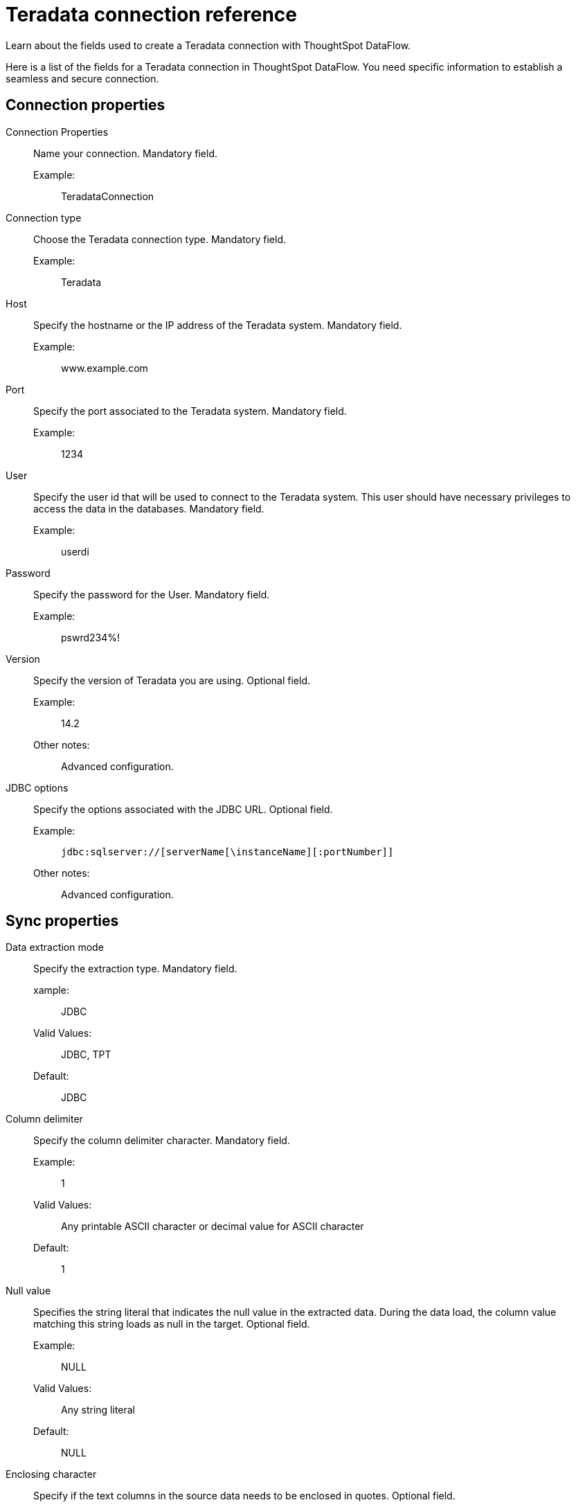 = Teradata connection reference
:last_updated: 07/7/2020
:experimental:
:linkattrs:
:redirect_from: /data-integrate/dataflow/dataflow-teradata-reference.html

Learn about the fields used to create a Teradata connection with ThoughtSpot DataFlow.

Here is a list of the fields for a Teradata connection in ThoughtSpot DataFlow.
You need specific information to establish a seamless and secure connection.

[#connection-properties]
== Connection properties
[#dataflow-teradata-conn-connection-properties]
Connection Properties:: Name your connection. Mandatory field.
Example:;; TeradataConnection
[#dataflow-teradata-conn-connection-type]
Connection type:: Choose the Teradata connection type. Mandatory field.
Example:;; Teradata
[#dataflow-teradata-conn-host]
Host:: Specify the hostname or the IP address of the Teradata system. Mandatory field.
Example:;; www.example.com
[#dataflow-teradata-conn-port]
Port:: Specify the port associated to the Teradata system. Mandatory field.
Example:;; 1234
[#dataflow-teradata-conn-user]
User::
Specify the user id that will be used to connect to the Teradata system.
This user should have necessary privileges to access the data in the databases. Mandatory field.
Example:;; userdi
[#dataflow-teradata-conn-password]
Password:: Specify the password for the User. Mandatory field.
Example:;; pswrd234%!
[#dataflow-teradata-conn-version]
Version:: Specify the version of Teradata you are using. Optional field.
Example:;; 14.2
Other notes:;; Advanced configuration.
[#dataflow-teradata-conn-jdbc-options]
JDBC options:: Specify the options associated with the JDBC URL. Optional field.
Example:;; `jdbc:sqlserver://[serverName[\instanceName][:portNumber]]`
Other notes:;; Advanced configuration.

[#sync-properties]
== Sync properties
[#dataflow-teradata-sync-data-extraction-mode]
Data extraction mode:: Specify the extraction type. Mandatory field.
xample:;; JDBC
Valid Values:;; JDBC, TPT
Default:;; JDBC
[#dataflow-teradata-sync-column-delimiter]
Column delimiter:: Specify the column delimiter character. Mandatory field.
Example:;; 1
Valid Values:;; Any printable ASCII character or decimal value for ASCII character
Default:;; 1
[#dataflow-teradata-sync-null-value]
Null value::
Specifies the string literal that indicates the null value in the extracted data.
During the data load, the column value matching this string loads as null in the target. Optional field.
Example:;; NULL
Valid Values:;; Any string literal
Default:;; NULL
[#dataflow-teradata-sync-enclosing-character]
Enclosing character:: Specify if the text columns in the source data needs to be enclosed in quotes. Optional field.
Example:;; DOUBLE
Valid Values:;; SINGLE, DOUBLE
Default:;; DOUBLE
Other notes:;; This is required if the text data has newline character or delimiter character.
[#dataflow-teradata-sync-escape-character]
Escape character:: Specify the escape character if using a text qualifier in the source data. Optional field.
Example:;; \"
Valid Values:;; Any ASCII character
Default:;; \"
[#dataflow-teradata-sync-fetch-size]
Fetch size::
Specify the number of rows at a time to fetch and process in memory.
If you specify zero, the system extracts all rows at once. Mandatory field.
Example:;; 1000
Valid Values:;; Any numeric value
Default:;; 1000
[#dataflow-teradata-sync-ts-load-options]
TS load options::
Specifies the parameters passed with the `tsload` command, in addition to the commands already included by the application.
The format for these parameters is: +
 `--<param_1_name> <optional_param_1_value>` +
  `--<param_2_name> <optional_param_2_value>` Optional field.
  Example:;; `--max_ignored_rows 0`
  Valid Values:;; `--user "dbuser"` +
  `--password "$DIWD"` +
  `--target_database "ditest"` +
  `--target_schema "falcon_schema"`
  Default:;; `--max_ignored_rows 0`
